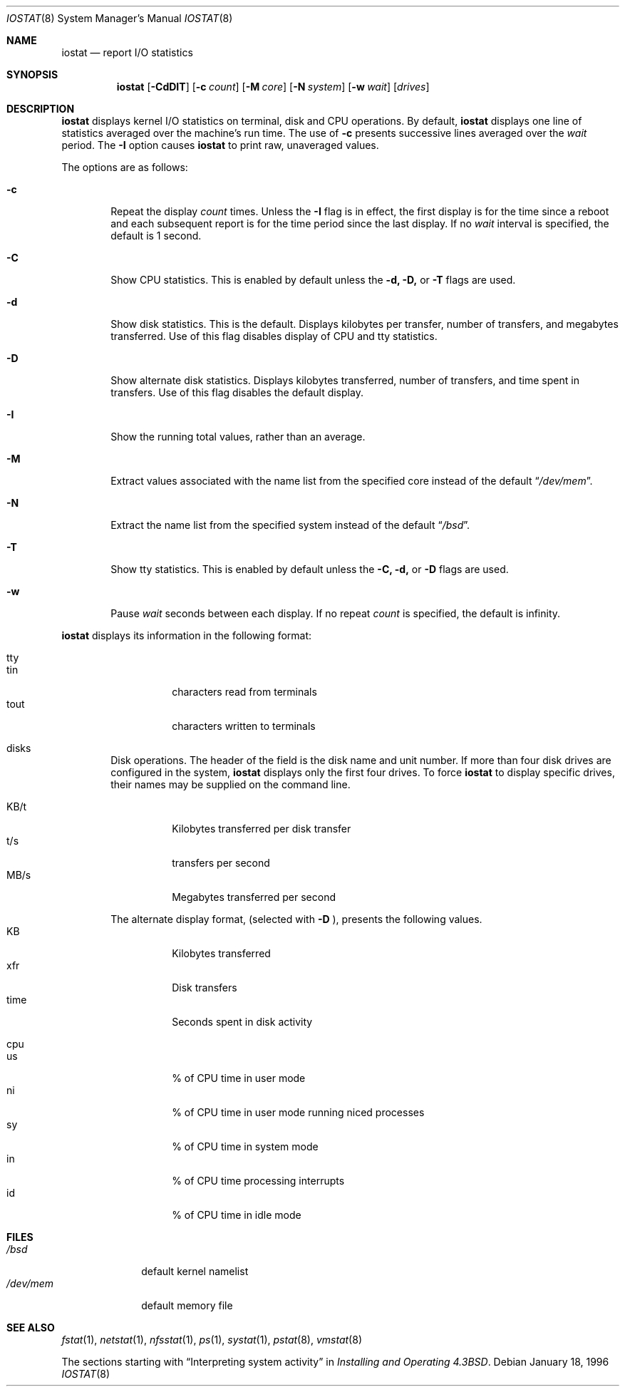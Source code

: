.\"	$OpenBSD: iostat.8,v 1.12 1999/09/23 04:12:10 alex Exp $
.\"	$NetBSD: iostat.8,v 1.10 1996/10/25 18:21:57 scottr Exp $
.\"
.\" Copyright (c) 1985, 1991, 1993
.\"	The Regents of the University of California.  All rights reserved.
.\"
.\" Redistribution and use in source and binary forms, with or without
.\" modification, are permitted provided that the following conditions
.\" are met:
.\" 1. Redistributions of source code must retain the above copyright
.\"    notice, this list of conditions and the following disclaimer.
.\" 2. Redistributions in binary form must reproduce the above copyright
.\"    notice, this list of conditions and the following disclaimer in the
.\"    documentation and/or other materials provided with the distribution.
.\" 3. All advertising materials mentioning features or use of this software
.\"    must display the following acknowledgement:
.\"	This product includes software developed by the University of
.\"	California, Berkeley and its contributors.
.\" 4. Neither the name of the University nor the names of its contributors
.\"    may be used to endorse or promote products derived from this software
.\"    without specific prior written permission.
.\"
.\" THIS SOFTWARE IS PROVIDED BY THE REGENTS AND CONTRIBUTORS ``AS IS'' AND
.\" ANY EXPRESS OR IMPLIED WARRANTIES, INCLUDING, BUT NOT LIMITED TO, THE
.\" IMPLIED WARRANTIES OF MERCHANTABILITY AND FITNESS FOR A PARTICULAR PURPOSE
.\" ARE DISCLAIMED.  IN NO EVENT SHALL THE REGENTS OR CONTRIBUTORS BE LIABLE
.\" FOR ANY DIRECT, INDIRECT, INCIDENTAL, SPECIAL, EXEMPLARY, OR CONSEQUENTIAL
.\" DAMAGES (INCLUDING, BUT NOT LIMITED TO, PROCUREMENT OF SUBSTITUTE GOODS
.\" OR SERVICES; LOSS OF USE, DATA, OR PROFITS; OR BUSINESS INTERRUPTION)
.\" HOWEVER CAUSED AND ON ANY THEORY OF LIABILITY, WHETHER IN CONTRACT, STRICT
.\" LIABILITY, OR TORT (INCLUDING NEGLIGENCE OR OTHERWISE) ARISING IN ANY WAY
.\" OUT OF THE USE OF THIS SOFTWARE, EVEN IF ADVISED OF THE POSSIBILITY OF
.\" SUCH DAMAGE.
.\"
.\"	from: @(#)iostat.8	8.1 (Berkeley) 6/6/93
.\"
.Dd January 18, 1996
.Dt IOSTAT 8
.Os
.Sh NAME
.Nm iostat
.Nd report
.Tn I/O
statistics
.Sh SYNOPSIS
.Nm iostat
.Op Fl CdDIT
.Op Fl c Ar count
.Op Fl M Ar core
.Op Fl N Ar system
.Op Fl w Ar wait
.Op Ar drives
.Sh DESCRIPTION
.Nm iostat
displays kernel
.Tn I/O
statistics on terminal, disk and CPU operations.
By default,
.Nm iostat
displays one line of statistics averaged over the machine's run time.
The use of
.Fl c
presents successive lines averaged over the
.Ar wait
period.
The
.Fl I
option causes
.Nm iostat
to print raw, unaveraged values.
.Pp
The options are as follows:
.Bl -tag -width flag
.It Fl c
Repeat the display
.Ar count
times.
Unless the
.Fl I
flag is in effect, the first display is for the time since a reboot and
each subsequent report is for the time period since the last display.
If no
.Ar wait
interval is specified, the default is 1 second.
.It Fl C
Show CPU statistics.
This is enabled by default unless the
.Fl d,
.Fl D,
or
.Fl T
flags are used.
.It Fl d
Show disk statistics.
This is the default.
Displays kilobytes per
transfer, number of transfers, and megabytes transferred.
Use of this flag disables display of CPU and tty statistics.
.It Fl D
Show alternate disk statistics.
Displays kilobytes transferred, number of
transfers, and time spent in transfers.
Use of this flag disables the default display.
.It Fl I
Show the running total values, rather than an average.
.It Fl M
Extract values associated with the name list from the specified core
instead of the default
.Dq Pa /dev/mem .
.It Fl N
Extract the name list from the specified system instead of the default
.Dq Pa /bsd .
.It Fl T
Show tty statistics.
This is enabled by default unless the
.Fl C,
.Fl d,
or
.Fl D
flags are used.
.It Fl w
Pause
.Ar wait
seconds between each display.
If no repeat
.Ar count
is specified, the default is infinity.
.El
.Pp
.Nm iostat
displays its information in the following format:
.Bl -tag -width flag
.It tty
.Bl -tag -width indent -compact
.It tin
characters read from terminals
.It tout
characters written to terminals
.El
.It disks
Disk operations.
The header of the field is the disk name and unit number.
If more than four disk drives are configured in the system,
.Nm iostat
displays only the first four drives.
To force
.Nm iostat
to display specific drives, their names may be supplied on the command
line.
.Pp
.Bl -tag -width indent -compact
.It KB/t
Kilobytes transferred per disk transfer
.It t/s
transfers per second
.It MB/s
Megabytes transferred per second
.Pp
.El
The alternate display format, (selected with
.Fl D
), presents the following values.
.Bl -tag -width indent -compact
.It KB
Kilobytes transferred
.It xfr
Disk transfers
.It time
Seconds spent in disk activity
.El
.It cpu
.Bl -tag -width indent -compact
.It \&us
% of CPU time in user mode
.It \&ni
% of CPU time in user mode running niced processes
.It \&sy
% of CPU time in system mode
.It \&in
% of CPU time processing interrupts
.It \&id
% of CPU time in idle mode
.El
.El
.Sh FILES
.Bl -tag -width /dev/mem -compact
.It Pa /bsd
default kernel namelist
.It Pa /dev/mem
default memory file
.El
.Sh SEE ALSO
.Xr fstat 1 ,
.Xr netstat 1 ,
.Xr nfsstat 1 ,
.Xr \&ps 1 ,
.Xr systat 1 ,
.Xr pstat 8 ,
.Xr vmstat 8
.Pp
The sections starting with
.Dq Interpreting system activity
in
.%T "Installing and Operating 4.3BSD" .
